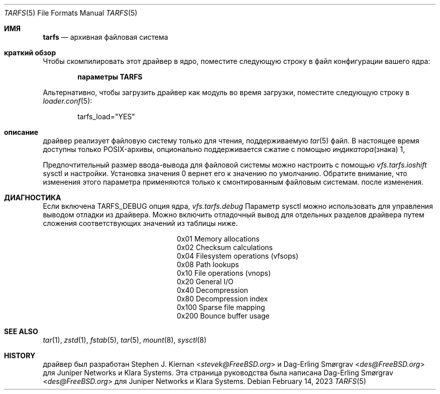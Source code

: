 .\"-
.\" SPDX-License-Identifier: BSD-2-Clause
.\"
.\" Copyright (c) 2022 Klara, Inc.
.\"
.\" Redistribution and use in source and binary forms, with or without
.\" modification, are permitted provided that the following conditions
.\" are met:
.\" 1. Redistributions of source code must retain the above copyright
.\"    notice, this list of conditions and the following disclaimer.
.\" 2. Redistributions in binary form must reproduce the above copyright
.\"    notice, this list of conditions and the following disclaimer in the
.\"    documentation and/or other materials provided with the distribution.
.\"
.\" THIS SOFTWARE IS PROVIDED BY THE AUTHOR AND CONTRIBUTORS ``AS IS'' AND
.\" ANY EXPRESS OR IMPLIED WARRANTIES, INCLUDING, BUT NOT LIMITED TO, THE
.\" IMPLIED WARRANTIES OF MERCHANTABILITY AND FITNESS FOR A PARTICULAR PURPOSE
.\" ARE DISCLAIMED.  IN NO EVENT SHALL THE AUTHOR OR CONTRIBUTORS BE LIABLE
.\" FOR ANY DIRECT, INDIRECT, INCIDENTAL, SPECIAL, EXEMPLARY, OR CONSEQUENTIAL
.\" DAMAGES (INCLUDING, BUT NOT LIMITED TO, PROCUREMENT OF SUBSTITUTE GOODS
.\" OR SERVICES; LOSS OF USE, DATA, OR PROFITS; OR BUSINESS INTERRUPTION)
.\" HOWEVER CAUSED AND ON ANY THEORY OF LIABILITY, WHETHER IN CONTRACT, STRICT
.\" LIABILITY, OR TORT (INCLUDING NEGLIGENCE OR OTHERWISE) ARISING IN ANY WAY
.\" OUT OF THE USE OF THIS SOFTWARE, EVEN IF ADVISED OF THE POSSIBILITY OF
.\" SUCH DAMAGE.
.\"
.Dd February 14, 2023
.Dt TARFS 5
.Os
.Sh ИМЯ
.Nm tarfs
.Nd архивная файловая система
.Sh краткий обзор
Чтобы скомпилировать этот драйвер в ядро, поместите следующую строку в
файл конфигурации вашего ядра:
.Bd -ragged -offset indent
.Cd "параметры TARFS"
.Ed
.Pp
Альтернативно, чтобы загрузить драйвер как модуль во время загрузки, поместите
следующую строку в
.Xr loader.conf 5 :
.Bd -literal -offset indent
tarfs_load="YES"
.Ed
.Sh описание
.Nm
драйвер реализует файловую систему только для чтения, поддерживаемую
.Xr tar 5
файл.
В настоящее время доступны только POSIX-архивы, опционально поддерживается сжатие с помощью
.Xr индикатора знака 1,

.Pp
Предпочтительный размер ввода-вывода для
.Nm
файловой системы можно настроить с помощью
.Va vfs.tarfs.ioshift
sysctl и настройки.
Установка значения 0 вернет его к значению по умолчанию.
Обратите внимание, что изменения этого параметра применяются только к смонтированным файловым системам.
после изменения.
.Sh ДИАГНОСТИКА
Если включена
.Dv TARFS_DEBUG
опция ядра,
.Va vfs.tarfs.debug
Параметр sysctl можно использовать для управления выводом отладки из
.Nm
драйвера.
Можно включить отладочный вывод для отдельных разделов драйвера
путем сложения соответствующих значений из таблицы ниже.
.Bl -column Value Description
.It 0x01 Ta Memory allocations
.It 0x02 Ta Checksum calculations
.It 0x04 Ta Filesystem operations (vfsops)
.It 0x08 Ta Path lookups
.It 0x10 Ta File operations (vnops)
.It 0x20 Ta General I/O
.It 0x40 Ta Decompression
.It 0x80 Ta Decompression index
.It 0x100 Ta Sparse file mapping
.It 0x200 Ta Bounce buffer usage
.El
.Sh SEE ALSO
.Xr tar 1 ,
.Xr zstd 1 ,
.Xr fstab 5 ,
.Xr tar 5 ,
.Xr mount 8 ,
.Xr sysctl 8
.Sh HISTORY
.An -nosplit
.Nm
драйвер был разработан
.An Stephen J. Kiernan Aq Mt stevek@FreeBSD.org
и
.An Dag-Erling Smørgrav Aq Mt des@FreeBSD.org
для Juniper Networks и Klara Systems.
Эта страница руководства была написана
.An Dag-Erling Smørgrav Aq Mt des@FreeBSD.org
для Juniper Networks и Klara Systems.

